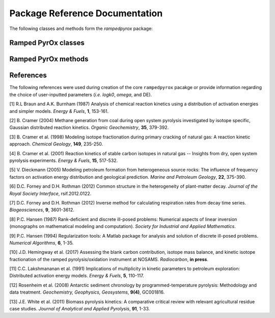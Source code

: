 Package Reference Documentation
===============================
The following classes and methods form the `rampedpyrox` package:

Ramped PyrOx classes
--------------------
.. autosummary::
	:toctree: _generated/

	rampedpyrox.RpoThermogram
	rampedpyrox.Daem
	rampedpyrox.EnergyComplex
	rampedpyrox.RpoIsotopes

Ramped PyrOx methods
--------------------
.. autosummary::
	:toctree: _generated/

	rampedpyrox.assert_len
	rampedpyrox.calc_L_curve
	rampedpyrox.derivatize

References
----------
The following references were used during creation of the core ``rampedpyrox``
pacakge or provide information regarding the choice of user-inputted parameters 
(*i.e.* `logk0`, `omega`, and DE).

[1] R.L Braun and A.K. Burnham (1987) Analysis of chemical reaction kinetics
using a distribution of activation energies and simpler models.
*Energy & Fuels*, **1**, 153-161.

[2] B. Cramer (2004) Methane generation from coal during open system 
pyrolysis investigated by isotope specific, Gaussian distributed reaction
kinetics. *Organic Geochemistry*, **35**, 379-392.

[3] B. Cramer et al. (1998) Modeling isotope fractionation during primary
cracking of natural gas: A reaction kinetic approach. *Chemical
Geology*, **149**, 235-250.

[4] B. Cramer et al. (2001) Reaction kinetics of stable carbon isotopes in
natural gas -- Insights from dry, open system pyrolysis experiments.
*Energy & Fuels*, **15**, 517-532.

[5] V. Dieckmann (2005) Modeling petroleum formation from heterogeneous
source rocks: The influence of frequency factors on activation energy
distribution and geological prediction. *Marine and Petroleum Geology*,
**22**, 375-390.

[6] D.C. Forney and D.H. Rothman (2012) Common structure in the
heterogeneity of plant-matter decay. *Journal of the Royal Society
Interface*, rsif.2012.0122.

[7] D.C. Forney and D.H. Rothman (2012) Inverse method for calculating
respiration rates from decay time series. *Biogeosciences*, **9**,
3601-3612.

[8] P.C. Hansen (1987) Rank-deficient and discrete ill-posed problems:
Numerical aspects of linear inversion (monographs on mathematical
modeling and computation). *Society for Industrial and Applied
Mathematics*.

[9] P.C. Hansen (1994) Regularization tools: A Matlab package for analysis and
solution of discrete ill-posed problems. *Numerical Algorithms*, **6**,
1-35.

[10] J.D. Hemingway et al. (2017) Assessing the blank carbon
contribution, isotope mass balance, and kinetic isotope fractionation of 
the ramped pyrolysis/oxidation instrument at NOSAMS. *Radiocarbon*, 
**in press**.

[11] C.C. Lakshmananan et al. (1991) Implications of multiplicity in
kinetic parameters to petroleum exploration: Distributed activation
energy models. *Energy & Fuels*, **5**, 110-117.

[12] Rosenheim et al. (2008) Antarctic sediment chronology by 
programmed-temperature pyrolysis: Methodology and data treatment. 
*Geochemistry, Geophysics, Geosystems*, **9(4)**, GC001816.

[13] J.E. White et al. (2011) Biomass pyrolysis kinetics: A comparative
critical review with relevant agricultural residue case studies.
*Journal of Analytical and Applied Pyrolysis*, **91**, 1-33.
